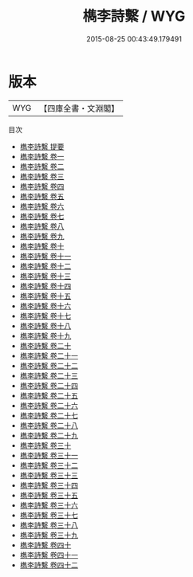 #+TITLE: 檇李詩繫 / WYG
#+DATE: 2015-08-25 00:43:49.179491
* 版本
 |       WYG|【四庫全書・文淵閣】|
目次
 - [[file:KR4h0163_000.txt::000-1a][檇李詩繫 提要]]
 - [[file:KR4h0163_001.txt::001-1a][檇李詩繫 卷一]]
 - [[file:KR4h0163_002.txt::002-1a][檇李詩繫 卷二]]
 - [[file:KR4h0163_003.txt::003-1a][檇李詩繫 卷三]]
 - [[file:KR4h0163_004.txt::004-1a][檇李詩繫 卷四]]
 - [[file:KR4h0163_005.txt::005-1a][檇李詩繫 卷五]]
 - [[file:KR4h0163_006.txt::006-1a][檇李詩繫 卷六]]
 - [[file:KR4h0163_007.txt::007-1a][檇李詩繫 卷七]]
 - [[file:KR4h0163_008.txt::008-1a][檇李詩繫 卷八]]
 - [[file:KR4h0163_009.txt::009-1a][檇李詩繫 卷九]]
 - [[file:KR4h0163_010.txt::010-1a][檇李詩繫 卷十]]
 - [[file:KR4h0163_011.txt::011-1a][檇李詩繫 卷十一]]
 - [[file:KR4h0163_012.txt::012-1a][檇李詩繫 卷十二]]
 - [[file:KR4h0163_013.txt::013-1a][檇李詩繫 卷十三]]
 - [[file:KR4h0163_014.txt::014-1a][檇李詩繫 卷十四]]
 - [[file:KR4h0163_015.txt::015-1a][檇李詩繫 卷十五]]
 - [[file:KR4h0163_016.txt::016-1a][檇李詩繫 卷十六]]
 - [[file:KR4h0163_017.txt::017-1a][檇李詩繫 卷十七]]
 - [[file:KR4h0163_018.txt::018-1a][檇李詩繫 卷十八]]
 - [[file:KR4h0163_019.txt::019-1a][檇李詩繫 卷十九]]
 - [[file:KR4h0163_020.txt::020-1a][檇李詩繫 卷二十]]
 - [[file:KR4h0163_021.txt::021-1a][檇李詩繫 卷二十一]]
 - [[file:KR4h0163_022.txt::022-1a][檇李詩繫 卷二十二]]
 - [[file:KR4h0163_023.txt::023-1a][檇李詩繫 卷二十三]]
 - [[file:KR4h0163_024.txt::024-1a][檇李詩繫 卷二十四]]
 - [[file:KR4h0163_025.txt::025-1a][檇李詩繫 卷二十五]]
 - [[file:KR4h0163_026.txt::026-1a][檇李詩繫 卷二十六]]
 - [[file:KR4h0163_027.txt::027-1a][檇李詩繫 卷二十七]]
 - [[file:KR4h0163_028.txt::028-1a][檇李詩繫 卷二十八]]
 - [[file:KR4h0163_029.txt::029-1a][檇李詩繫 卷二十九]]
 - [[file:KR4h0163_030.txt::030-1a][檇李詩繫 卷三十]]
 - [[file:KR4h0163_031.txt::031-1a][檇李詩繫 卷三十一]]
 - [[file:KR4h0163_032.txt::032-1a][檇李詩繫 卷三十二]]
 - [[file:KR4h0163_033.txt::033-1a][檇李詩繫 卷三十三]]
 - [[file:KR4h0163_034.txt::034-1a][檇李詩繫 卷三十四]]
 - [[file:KR4h0163_035.txt::035-1a][檇李詩繫 卷三十五]]
 - [[file:KR4h0163_036.txt::036-1a][檇李詩繫 卷三十六]]
 - [[file:KR4h0163_037.txt::037-1a][檇李詩繫 卷三十七]]
 - [[file:KR4h0163_038.txt::038-1a][檇李詩繫 卷三十八]]
 - [[file:KR4h0163_039.txt::039-1a][檇李詩繫 卷三十九]]
 - [[file:KR4h0163_040.txt::040-1a][檇李詩繫 卷四十]]
 - [[file:KR4h0163_041.txt::041-1a][檇李詩繫 卷四十一]]
 - [[file:KR4h0163_042.txt::042-1a][檇李詩繫 卷四十二]]
